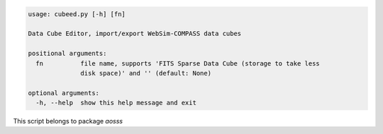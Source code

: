 .. code-block:: none

    usage: cubeed.py [-h] [fn]
    
    Data Cube Editor, import/export WebSim-COMPASS data cubes
    
    positional arguments:
      fn          file name, supports 'FITS Sparse Data Cube (storage to take less
                  disk space)' and '' (default: None)
    
    optional arguments:
      -h, --help  show this help message and exit
    

This script belongs to package *aosss*
